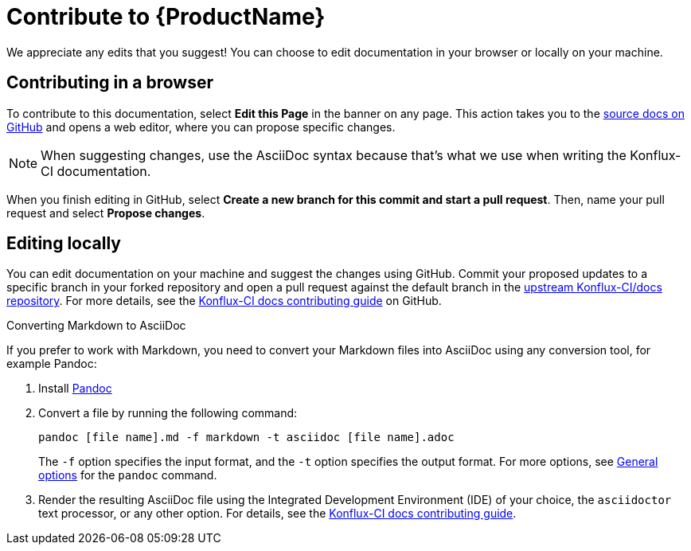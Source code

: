 = Contribute to {ProductName}

We appreciate any edits that you suggest! You can choose to edit documentation in your browser or locally on your machine.

== Contributing in a browser 

To contribute to this documentation, select *Edit this Page* in the banner on any page. This action takes you to the link:https://github.com/konflux-ci/docs[source docs on GitHub] and opens a web editor, where you can propose specific changes.

NOTE: When suggesting changes, use the AsciiDoc syntax because that's what we use when writing the Konflux-CI documentation.

When you finish editing in GitHub, select *Create a new branch for this commit and start a pull request*. Then, name your pull request and select *Propose changes*.

== Editing locally 

You can edit documentation on your machine and suggest the changes using GitHub. Commit your proposed updates to a specific branch in your forked repository and open a pull request against the default branch in the link:https://github.com/konflux-ci/docs[upstream Konflux-CI/docs repository]. For more details, see the link:https://github.com/konflux-ci/docs/blob/main/CONTRIBUTING.md[Konflux-CI docs contributing guide] on GitHub.

.Converting Markdown to AsciiDoc

If you prefer to work with Markdown, you need to convert your Markdown files into AsciiDoc using any conversion tool, for example Pandoc:

. Install link:https://pandoc.org/installing.html[Pandoc]

. Convert a file by running the following command:

+
[source,bash]
----
pandoc [file name].md -f markdown -t asciidoc [file name].adoc
----

+
The `-f` option specifies the input format, and the `-t` option specifies the output format. For more options, see link:https://pandoc.org/chunkedhtml-demo/3.1-general-options.html[General options] for the `pandoc` command.

. Render the resulting AsciiDoc file using the Integrated Development Environment (IDE) of your choice, the `asciidoctor` text processor, or any other option. For details, see the link:https://github.com/konflux-ci/docs/blob/main/CONTRIBUTING.md[Konflux-CI docs contributing guide].
